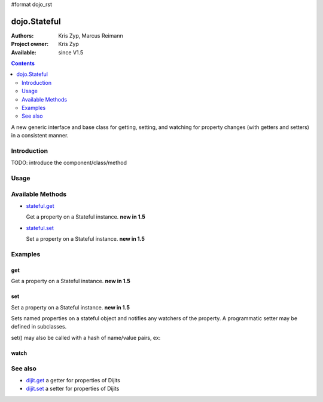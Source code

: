 #format dojo_rst

dojo.Stateful
=============

:Authors: Kris Zyp, Marcus Reimann
:Project owner: Kris Zyp
:Available: since V1.5

.. contents::
   :depth: 2

A new generic interface and base class for getting, setting, and watching for property changes (with getters and setters) in a consistent manner.


============
Introduction
============

TODO: introduce the component/class/method

=====
Usage
=====

.. code-block :: javascript
 :linenos:

 <script type="text/javascript">
   // create a new Stateful object:
   var myObj = new dojo.Stateful();
   // watch changes of property 'foo':
   myObj.watch("foo", function(){
       console.log("foo changed to " + this.get("foo"));
   });
   // test: change obj.foo:
   myObj.set("foo","bar");
 </script>


=================
Available Methods
=================

* `stateful.get <dojo/Stateful#get>`_

  Get a property on a Stateful instance. **new in 1.5**

* `stateful.set <dojo/Stateful#set>`_

  Set a property on a Stateful instance. **new in 1.5**


========
Examples
========

get
---

Get a property on a Stateful instance. **new in 1.5**

.. code-block :: javascript
 :linenos:

 <script type="text/javascript">
   // create a new Stateful object with foo = 3:
   var myObj = new dojo.Stateful({foo: 3});
   // call the getter for property 'foo':
   myObj.get('foo');  // returns 3
   // alternative syntax:
   myObj.foo;         // returns 3
 </script>

set
---

Set a property on a Stateful instance. **new in 1.5**

Sets named properties on a stateful object and notifies any watchers of 
the property. A programmatic setter may be defined in subclasses.

.. code-block :: javascript
 :linenos:

 <script type="text/javascript">
   // create a new Stateful object:
   myObj = new dojo.Stateful();
   // watch changes of each property:
   myObj.watch(function(name, oldValue, value){
       // this will be called on the set below
   }
   myObj.set(foo, 5);
 </script>

set() may also be called with a hash of name/value pairs, ex:

.. code-block :: javascript
 :linenos:

 <script type="text/javascript">
   // create a new Stateful object:
   myObj = new dojo.Stateful();
   // The following is equivalent to calling 
   // set(foo, "Howdy") and set(bar, 3):
   myObj.set({
       foo: "Howdy",
       bar: 3
   })
 </script>

watch
-----




========
See also
========

* `dijit.get <dijit/get>`_ a getter for properties of Dijits
* `dijit.set <dijit/set>`_ a setter for properties of Dijits
